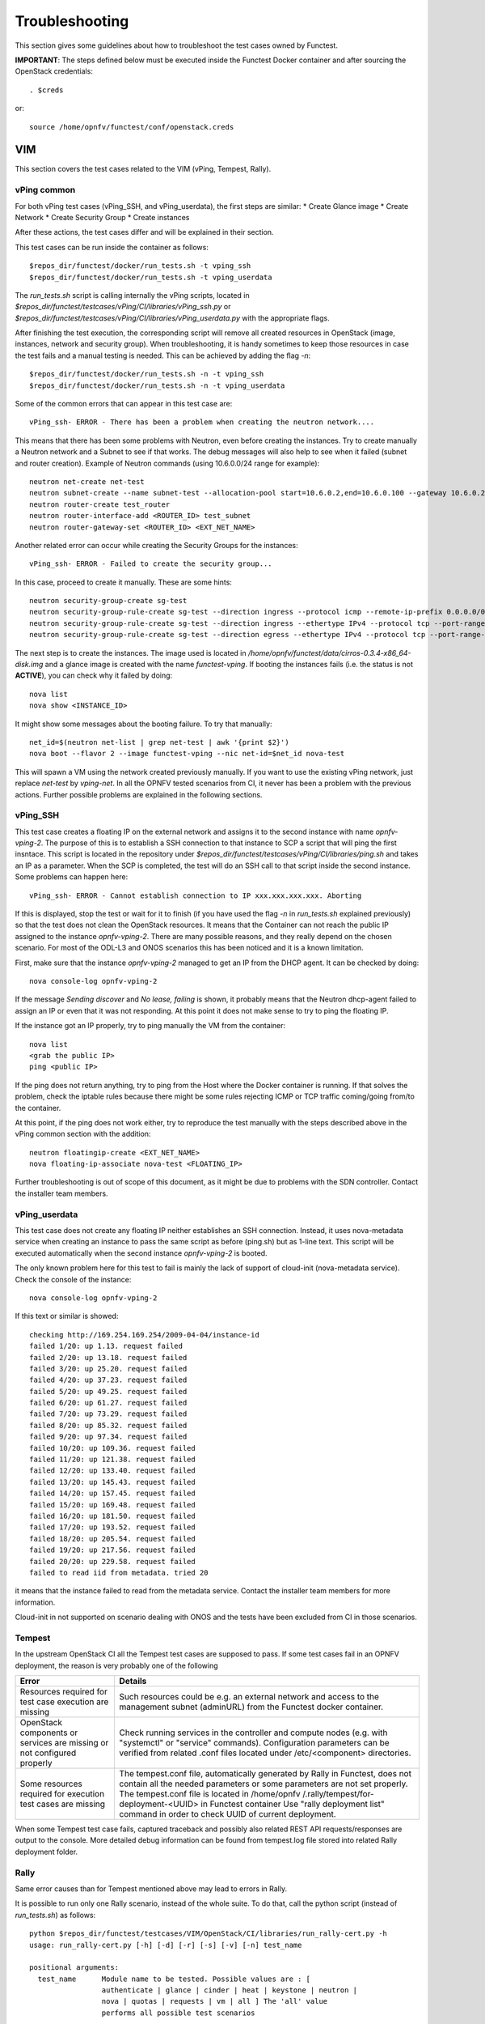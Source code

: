 .. This work is licensed under a Creative Commons Attribution 4.0 International License.
.. http://creativecommons.org/licenses/by/4.0

Troubleshooting
===============

This section gives some guidelines about how to troubleshoot the test cases
owned by Functest.

**IMPORTANT**: The steps defined below must be executed inside the Functest Docker
container and after sourcing the OpenStack credentials::

    . $creds

or::

    source /home/opnfv/functest/conf/openstack.creds

VIM
---

This section covers the test cases related to the VIM (vPing, Tempest, Rally).

vPing common
^^^^^^^^^^^^
For both vPing test cases (vPing_SSH, and vPing_userdata), the first steps are
similar:
* Create Glance image
* Create Network
* Create Security Group
* Create instances

After these actions, the test cases differ and will be explained in their section.

This test cases can be run inside the container as follows::

    $repos_dir/functest/docker/run_tests.sh -t vping_ssh
    $repos_dir/functest/docker/run_tests.sh -t vping_userdata

The *run_tests.sh* script is calling internally the vPing scripts, located in
*$repos_dir/functest/testcases/vPing/CI/libraries/vPing_ssh.py* or
*$repos_dir/functest/testcases/vPing/CI/libraries/vPing_userdata.py* with the
appropriate flags.

After finishing the test execution, the corresponding script will remove all
created resources in OpenStack (image, instances, network and security group).
When troubleshooting, it is handy sometimes to keep those resources in case the
test fails and a manual testing is needed. This can be achieved by adding the flag *-n*::

    $repos_dir/functest/docker/run_tests.sh -n -t vping_ssh
    $repos_dir/functest/docker/run_tests.sh -n -t vping_userdata


Some of the common errors that can appear in this test case are::

    vPing_ssh- ERROR - There has been a problem when creating the neutron network....

This means that there has been some problems with Neutron, even before creating the
instances. Try to create manually a Neutron network and a Subnet to see if that works.
The debug messages will also help to see when it failed (subnet and router creation).
Example of Neutron commands (using 10.6.0.0/24 range for example)::

    neutron net-create net-test
    neutron subnet-create --name subnet-test --allocation-pool start=10.6.0.2,end=10.6.0.100 --gateway 10.6.0.254 net-test 10.6.0.0/24
    neutron router-create test_router
    neutron router-interface-add <ROUTER_ID> test_subnet
    neutron router-gateway-set <ROUTER_ID> <EXT_NET_NAME>

Another related error can occur while creating the Security Groups for the instances::

    vPing_ssh- ERROR - Failed to create the security group...

In this case, proceed to create it manually. These are some hints::

    neutron security-group-create sg-test
    neutron security-group-rule-create sg-test --direction ingress --protocol icmp --remote-ip-prefix 0.0.0.0/0
    neutron security-group-rule-create sg-test --direction ingress --ethertype IPv4 --protocol tcp --port-range-min 80 --port-range-max 80 --remote-ip-prefix 0.0.0.0/0
    neutron security-group-rule-create sg-test --direction egress --ethertype IPv4 --protocol tcp --port-range-min 80 --port-range-max 80 --remote-ip-prefix 0.0.0.0/0

The next step is to create the instances. The image used is located in
*/home/opnfv/functest/data/cirros-0.3.4-x86_64-disk.img* and a glance image is created
with the name *functest-vping*. If booting the instances fails (i.e. the status
is not **ACTIVE**), you can check why it failed by doing::

    nova list
    nova show <INSTANCE_ID>

It might show some messages about the booting failure. To try that manually::

    net_id=$(neutron net-list | grep net-test | awk '{print $2}')
    nova boot --flavor 2 --image functest-vping --nic net-id=$net_id nova-test

This will spawn a VM using the network created previously manually. If you want to use
the existing vPing network, just replace *net-test* by *vping-net*.
In all the OPNFV tested scenarios from CI, it never has been a problem with the
previous actions. Further possible problems are explained in the following sections.


vPing_SSH
^^^^^^^^^
This test case creates a floating IP on the external network and assigns it to
the second instance with name *opnfv-vping-2*. The purpose of this is to establish
a SSH connection to that instance to SCP a script that will ping the first insntace.
This script is located in the repository under
*$repos_dir/functest/testcases/vPing/CI/libraries/ping.sh* and takes an IP as
a parameter. When the SCP is completed, the test will do an SSH call to that script
inside the second instance. Some problems can happen here::

    vPing_ssh- ERROR - Cannot establish connection to IP xxx.xxx.xxx.xxx. Aborting

If this is displayed, stop the test or wait for it to finish (if you have used the flag
*-n* in *run_tests.sh* explained previously) so that the test does not clean
the OpenStack resources. It means that the Container can not reach the public
IP assigned to the instance *opnfv-vping-2*. There are many possible reasons, and
they really depend on the chosen scenario. For most of the ODL-L3 and ONOS scenarios
this has been noticed and it is a known limitation.

First, make sure that the instance *opnfv-vping-2* managed to get an IP from
the DHCP agent. It can be checked by doing::

    nova console-log opnfv-vping-2

If the message *Sending discover* and *No lease, failing* is shown, it probably
means that the Neutron dhcp-agent failed to assign an IP or even that it was not
responding. At this point it does not make sense to try to ping the floating IP.

If the instance got an IP properly, try to ping manually the VM from the container::

    nova list
    <grab the public IP>
    ping <public IP>

If the ping does not return anything, try to ping from the Host where the Docker
container is running. If that solves the problem, check the iptable rules because
there might be some rules rejecting ICMP or TCP traffic coming/going from/to the container.

At this point, if the ping does not work either, try to reproduce the test
manually with the steps described above in the vPing common section with the addition::

    neutron floatingip-create <EXT_NET_NAME>
    nova floating-ip-associate nova-test <FLOATING_IP>


Further troubleshooting is out of scope of this document, as it might be due to
problems with the SDN controller. Contact the installer team members.



vPing_userdata
^^^^^^^^^^^^^^
This test case does not create any floating IP neither establishes an SSH
connection. Instead, it uses nova-metadata service when creating an instance
to pass the same script as before (ping.sh) but as 1-line text. This script
will be executed automatically when the second instance *opnfv-vping-2* is booted.

The only known problem here for this test to fail is mainly the lack of support
of cloud-init (nova-metadata service). Check the console of the instance::

    nova console-log opnfv-vping-2

If this text or similar is showed::

    checking http://169.254.169.254/2009-04-04/instance-id
    failed 1/20: up 1.13. request failed
    failed 2/20: up 13.18. request failed
    failed 3/20: up 25.20. request failed
    failed 4/20: up 37.23. request failed
    failed 5/20: up 49.25. request failed
    failed 6/20: up 61.27. request failed
    failed 7/20: up 73.29. request failed
    failed 8/20: up 85.32. request failed
    failed 9/20: up 97.34. request failed
    failed 10/20: up 109.36. request failed
    failed 11/20: up 121.38. request failed
    failed 12/20: up 133.40. request failed
    failed 13/20: up 145.43. request failed
    failed 14/20: up 157.45. request failed
    failed 15/20: up 169.48. request failed
    failed 16/20: up 181.50. request failed
    failed 17/20: up 193.52. request failed
    failed 18/20: up 205.54. request failed
    failed 19/20: up 217.56. request failed
    failed 20/20: up 229.58. request failed
    failed to read iid from metadata. tried 20

it means that the instance failed to read from the metadata service. Contact
the installer team members for more information.

Cloud-init in not supported on scenario dealing with ONOS and the tests have been
excluded from CI in those scenarios.


Tempest
^^^^^^^

In the upstream OpenStack CI all the Tempest test cases are supposed to pass.
If some test cases fail in an OPNFV deployment, the reason is very probably one
of the following

+-----------------------------+------------------------------------------------+
| Error                       | Details                                        |
+=============================+================================================+
| Resources required for test | Such resources could be e.g. an external       |
| case execution are missing  | network and access to the management subnet    |
|                             | (adminURL) from the Functest docker container. |
+-----------------------------+------------------------------------------------+
| OpenStack components or     | Check running services in the controller and   |
| services are missing or not | compute nodes (e.g. with "systemctl" or        |
| configured properly         | "service" commands). Configuration parameters  |
|                             | can be verified from related .conf files       |
|                             | located under /etc/<component> directories.    |
+-----------------------------+------------------------------------------------+
| Some resources required for | The tempest.conf file, automatically generated |
| execution test cases are    | by Rally in Functest, does not contain all the |
| missing                     | needed parameters or some parameters are not   |
|                             | set properly.                                  |
|                             | The tempest.conf file is located in /home/opnfv|
|                             | /.rally/tempest/for-deployment-<UUID> in       |
|                             | Functest container                             |
|                             | Use "rally deployment list" command in order to|
|                             | check UUID of current deployment.              |
+-----------------------------+------------------------------------------------+


When some Tempest test case fails, captured traceback and possibly also related
REST API requests/responses are output to the console.
More detailed debug information can be found from tempest.log file stored into
related Rally deployment folder.


Rally
^^^^^

Same error causes than for Tempest mentioned above may lead to errors in Rally.

It is possible to run only one Rally scenario, instead of the whole suite.
To do that, call the python script (instead of *run_tests.sh*) as follows::

    python $repos_dir/functest/testcases/VIM/OpenStack/CI/libraries/run_rally-cert.py -h
    usage: run_rally-cert.py [-h] [-d] [-r] [-s] [-v] [-n] test_name

    positional arguments:
      test_name      Module name to be tested. Possible values are : [
                     authenticate | glance | cinder | heat | keystone | neutron |
                     nova | quotas | requests | vm | all ] The 'all' value
                     performs all possible test scenarios

    optional arguments:
      -h, --help     show this help message and exit
      -d, --debug    Debug mode
      -r, --report   Create json result file
      -s, --smoke    Smoke test mode
      -v, --verbose  Print verbose info about the progress
      -n, --noclean  Don't clean the created resources for this test.

For example, to run the Glance scenario with debug information::

    python $repos_dir/functest/testcases/VIM/OpenStack/CI/libraries/run_rally-cert.py -d glance

Possible scenarios are:
 * authenticate
 * glance
 * cinder
 * heat
 * keystone
 * neutron
 * nova
 * quotas
 * requests
 * vm

To know more about what those scenarios are doing, they are defined in:
*$repos_dir/functest/testcases/VIM/OpenStack/CI/suites*. For more info about
Rally scenario definition please refer to the Rally official documentation.

If the flag *all* is specified, it will run all the scenarios one by one. Please
note that this might take some time (~1,5hr), taking around 1 hour to complete the
Nova scenario.

To check any possible problems with rally, the logs are stored under
*/home/opnfv/functest/results/rally/* in the Functest container.


Controllers
-----------

ODL
^^^
2 versions are supported in Brahmaputra depending on the scenario:
 * Lithium
 * Berylium

The upstream test suites have not been adapted, so you may get 18 or 15 tests
passed on 18 depending on your configuration. The 3 testcases are partly failed
due to wrong return code.

ONOS
^^^^

TODO

OpenContrail
^^^^^^^^^^^^

Feature
-------

vIMS
^^^^
vIMS deployment may fail for several reasons, the most frequent ones are
described in the following table:

+-----------------------------------+------------------------------------+
| Error                             |  Comments                          |
+===================================+====================================+
| Keystone admin API  not reachable | Impossible to create vIMS user and |
|                                   | tenant                             |
+-----------------------------------+------------------------------------+
| Impossible to retrieve admin role | Impossible to create vIMS user and |
| id                                | tenant                             |
+-----------------------------------+------------------------------------+
| Error when uploading image from   | impossible to deploy VNF           |
| OpenStack to glance               |                                    |
+-----------------------------------+------------------------------------+
| Cinder quota cannot be updated    | Default quotas not sufficient, they|
|                                   | are adapted in the script          |
+-----------------------------------+------------------------------------+
| Impossible to create a volume     | VNF cannot be deployed             |
+-----------------------------------+------------------------------------+
| SSH connection issue between the  | if vPing test fails, vIMS test will|
| Test container and the VM         | fail...                            |
+-----------------------------------+------------------------------------+
| No Internet access from a VM      | the VMs of the VNF must have an    |
|                                   | external access to Internet        |
+-----------------------------------+------------------------------------+


Promise
^^^^^^^

TODO
